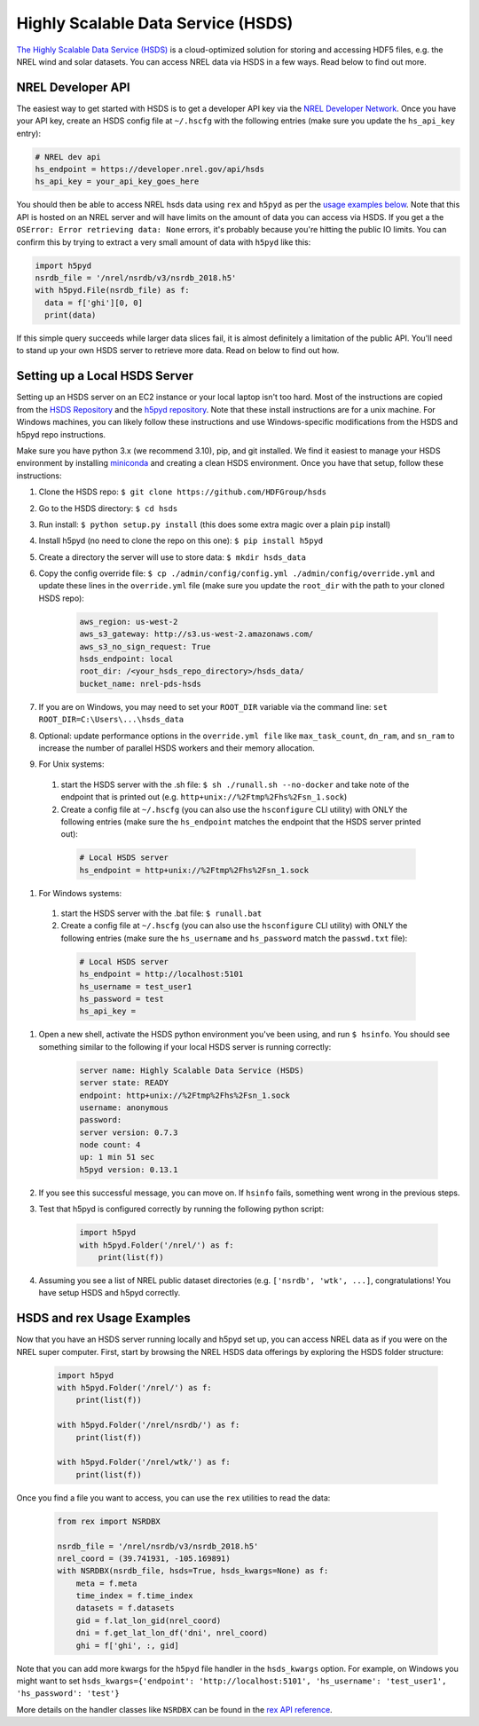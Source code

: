 Highly Scalable Data Service (HSDS)
===================================

`The Highly Scalable Data Service (HSDS) <https://www.hdfgroup.org/solutions/highly-scalable-data-service-hsds/>`_ is a cloud-optimized solution for storing and accessing HDF5 files, e.g. the NREL wind and solar datasets. You can access NREL data via HSDS in a few ways. Read below to find out more.

NREL Developer API
------------------

The easiest way to get started with HSDS is to get a developer API key via the
`NREL Developer Network <https://developer.nrel.gov/signup/>`_. Once you have
your API key, create an HSDS config file at ``~/.hscfg`` with the following
entries (make sure you update the ``hs_api_key`` entry):

.. code-block:: bash

  # NREL dev api
  hs_endpoint = https://developer.nrel.gov/api/hsds
  hs_api_key = your_api_key_goes_here

You should then be able to access NREL hsds data using ``rex`` and ``h5pyd`` as
per the `usage examples below
<https://nrel.github.io/rex/misc/examples.hsds.html#hsds-and-rex-usage-examples>`_.
Note that this API is hosted on an NREL server and will have limits on the
amount of data you can access via HSDS. If you get a the ``OSError: Error
retrieving data: None`` errors, it's probably because you're hitting the public
IO limits. You can confirm this by trying to extract a very small amount of
data with ``h5pyd`` like this:

.. code-block:: python

  import h5pyd
  nsrdb_file = '/nrel/nsrdb/v3/nsrdb_2018.h5'
  with h5pyd.File(nsrdb_file) as f:
    data = f['ghi'][0, 0]
    print(data)

If this simple query succeeds while larger data slices fail, it is almost definitely a limitation of the public API. You'll need to stand up your own HSDS server to retrieve more data. Read on below to find out how.

Setting up a Local HSDS Server
------------------------------

Setting up an HSDS server on an EC2 instance or your local laptop isn't too hard. Most of the instructions are copied from the `HSDS Repository <https://github.com/HDFGroup/hsds>`_ and the `h5pyd repository <https://github.com/HDFGroup/h5pyd>`_. Note that these install instructions are for a unix machine. For Windows machines, you can likely follow these instructions and use Windows-specific modifications from the HSDS and h5pyd repo instructions.

Make sure you have python 3.x (we recommend 3.10), pip, and git installed. We find it easiest to manage your HSDS environment by installing `miniconda <https://docs.conda.io/en/latest/miniconda.html>`_ and creating a clean HSDS environment. Once you have that setup, follow these instructions:

#. Clone the HSDS repo: ``$ git clone https://github.com/HDFGroup/hsds``
#. Go to the HSDS directory: ``$ cd hsds``
#. Run install: ``$ python setup.py install`` (this does some extra magic over a plain ``pip`` install)
#. Install h5pyd (no need to clone the repo on this one): ``$ pip install h5pyd``
#. Create a directory the server will use to store data: ``$ mkdir hsds_data``
#. Copy the config override file: ``$ cp ./admin/config/config.yml ./admin/config/override.yml`` and update these lines in the ``override.yml`` file (make sure you update the ``root_dir`` with the path to your cloned HSDS repo):

    .. code-block:: bash

        aws_region: us-west-2
        aws_s3_gateway: http://s3.us-west-2.amazonaws.com/
        aws_s3_no_sign_request: True
        hsds_endpoint: local
        root_dir: /<your_hsds_repo_directory>/hsds_data/
        bucket_name: nrel-pds-hsds

#. If you are on Windows, you may need to set your ``ROOT_DIR`` variable via the command line: ``set ROOT_DIR=C:\Users\...\hsds_data``
#. Optional: update performance options in the ``override.yml file`` like ``max_task_count``, ``dn_ram``, and ``sn_ram`` to increase the number of parallel HSDS workers and their memory allocation.
#. For Unix systems: 
  #. start the HSDS server with the .sh file: ``$ sh ./runall.sh --no-docker`` and take note of the endpoint that is printed out (e.g. ``http+unix://%2Ftmp%2Fhs%2Fsn_1.sock``)
  #. Create a config file at ``~/.hscfg`` (you can also use the ``hsconfigure`` CLI utility) with ONLY the following entries (make sure the ``hs_endpoint`` matches the endpoint that the HSDS server printed out):

    .. code-block:: bash

      # Local HSDS server
      hs_endpoint = http+unix://%2Ftmp%2Fhs%2Fsn_1.sock

#. For Windows systems: 
  #. start the HSDS server with the .bat file: ``$ runall.bat``
  #. Create a config file at ``~/.hscfg`` (you can also use the ``hsconfigure`` CLI utility) with ONLY the following entries (make sure the ``hs_username`` and ``hs_password`` match the ``passwd.txt`` file):

    .. code-block:: bash

      # Local HSDS server
      hs_endpoint = http://localhost:5101
      hs_username = test_user1
      hs_password = test
      hs_api_key =

#. Open a new shell, activate the HSDS python environment you've been using, and run ``$ hsinfo``. You should see something similar to the following if your local HSDS server is running correctly:

    .. code-block:: bash

      server name: Highly Scalable Data Service (HSDS)
      server state: READY
      endpoint: http+unix://%2Ftmp%2Fhs%2Fsn_1.sock
      username: anonymous
      password:
      server version: 0.7.3
      node count: 4
      up: 1 min 51 sec
      h5pyd version: 0.13.1

#. If you see this successful message, you can move on. If ``hsinfo`` fails, something went wrong in the previous steps. 
#. Test that h5pyd is configured correctly by running the following python script:

    .. code-block:: python

        import h5pyd
        with h5pyd.Folder('/nrel/') as f:
            print(list(f))

#. Assuming you see a list of NREL public dataset directories (e.g. ``['nsrdb', 'wtk', ...]``, congratulations! You have setup HSDS and h5pyd correctly.

HSDS and rex Usage Examples
---------------------------

Now that you have an HSDS server running locally and h5pyd set up, you can
access NREL data as if you were on the NREL super computer. First, start by
browsing the NREL HSDS data offerings by exploring the HSDS folder structure:

    .. code-block:: python

        import h5pyd
        with h5pyd.Folder('/nrel/') as f:
            print(list(f))

        with h5pyd.Folder('/nrel/nsrdb/') as f:
            print(list(f))

        with h5pyd.Folder('/nrel/wtk/') as f:
            print(list(f))

Once you find a file you want to access, you can use the ``rex`` utilities to
read the data:

    .. code-block:: python

        from rex import NSRDBX

        nsrdb_file = '/nrel/nsrdb/v3/nsrdb_2018.h5'
        nrel_coord = (39.741931, -105.169891)
        with NSRDBX(nsrdb_file, hsds=True, hsds_kwargs=None) as f:
            meta = f.meta
            time_index = f.time_index
            datasets = f.datasets
            gid = f.lat_lon_gid(nrel_coord)
            dni = f.get_lat_lon_df('dni', nrel_coord)
            ghi = f['ghi', :, gid]

Note that you can add more kwargs for the ``h5pyd`` file handler in the ``hsds_kwargs`` option. For example, on Windows you might want to set ``hsds_kwargs={'endpoint': 'http://localhost:5101', 'hs_username': 'test_user1', 'hs_password': 'test'}``

More details on the handler classes like ``NSRDBX`` can be found in the `rex
API reference <https://nrel.github.io/rex/_autosummary/rex.html>`_.
